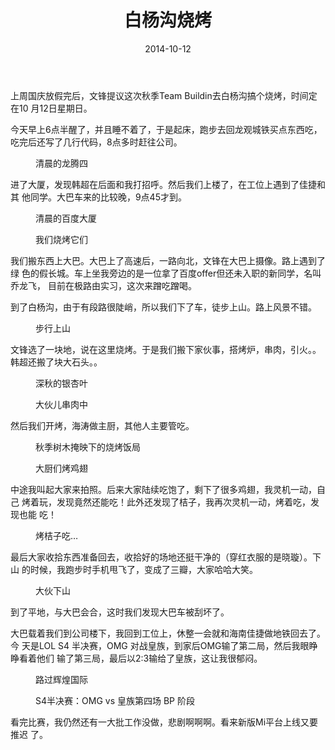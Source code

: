 #+TITLE: 白杨沟烧烤
#+DATE: 2014-10-12

上周国庆放假完后，文锋提议这次秋季Team Buildin去白杨沟搞个烧烤，时间定在10
月12日星期日。

今天早上6点半醒了，并且睡不着了，于是起床，跑步去回龙观城铁买点东西吃，
吃完后还写了几行代码，8点多时赶往公司。
#+CAPTION: 清晨的龙腾四
[[../static/imgs/1410-tb-bai-yang-gou/IMG_20141012_063723.jpg]]

进了大厦，发现韩超在后面和我打招呼。然后我们上楼了，在工位上遇到了佳捷和其
他同学。大巴车来的比较晚，9点45才到。
#+CAPTION: 清晨的百度大厦
[[../static/imgs/1410-tb-bai-yang-gou/IMG_20141012_090631.jpg]]
#+CAPTION: 我们烧烤它们
[[../static/imgs/1410-tb-bai-yang-gou/IMG_20141012_094531.jpg]]

我们搬东西上大巴。大巴上了高速后，一路向北，文锋在大巴上摄像。路上遇到了绿
色的假长城。车上坐我旁边的是一位拿了百度offer但还未入职的新同学，名叫乔龙飞，
目前在极路由实习，这次来蹭吃蹭喝。

到了白杨沟，由于有段路很陡峭，所以我们下了车，徒步上山。路上风景不错。
#+CAPTION: 步行上山
[[../static/imgs/1410-tb-bai-yang-gou/DSC08124.jpg]]

文锋选了一块地，说在这里烧烤。于是我们搬下家伙事，搭烤炉，串肉，引火。。
韩超还搬了块大石头。。
#+CAPTION: 深秋的银杏叶
[[../static/imgs/1410-tb-bai-yang-gou/DSC08136.jpg]]
#+CAPTION: 大伙儿串肉中
[[../static/imgs/1410-tb-bai-yang-gou/DSC08145.jpg]]

然后我们开烤，海涛做主厨，其他人主要管吃。
#+CAPTION: 秋季树木掩映下的烧烤饭局
[[../static/imgs/1410-tb-bai-yang-gou/DSC08176.jpg]]
#+CAPTION: 大厨们烤鸡翅
[[../static/imgs/1410-tb-bai-yang-gou/DSC08191.jpg]]

中途我叫起大家来拍照。后来大家陆续吃饱了，剩下了很多鸡翅，我灵机一动，自己
烤着玩，发现竟然还能吃！此外还发现了桔子，我再次灵机一动，烤着吃，发现也能
吃！
#+CAPTION: 烤桔子吃...
[[../static/imgs/1410-tb-bai-yang-gou/DSC08207.jpg]]

最后大家收拾东西准备回去，收拾好的场地还挺干净的（穿红衣服的是晓璇）。下山
的时候，我跑步时手机甩飞了，变成了三瓣，大家哈哈大笑。
#+CAPTION: 大伙下山
[[../static/imgs/1410-tb-bai-yang-gou/DSC08229.jpg]]

到了平地，与大巴会合，这时我们发现大巴车被刮坏了。

大巴载着我们到公司楼下，我回到工位上，休整一会就和海南佳捷做地铁回去了。今
天是LOL S4 半决赛，OMG 对战皇族，到家后OMG输了第二局，然后我眼睁睁看着他们
输了第三局，最后以2:3输给了皇族，这让我很郁闷。
#+CAPTION: 路过辉煌国际
[[../static/imgs/1410-tb-bai-yang-gou/IMG_20141012_175646.jpg]]
#+CAPTION: S4半决赛：OMG vs 皇族第四场 BP 阶段
[[../static/imgs/1410-tb-bai-yang-gou/IMG_0256.jpg]]

看完比赛，我仍然还有一大批工作没做，悲剧啊啊啊。看来新版Mi平台上线又要推迟
了。
